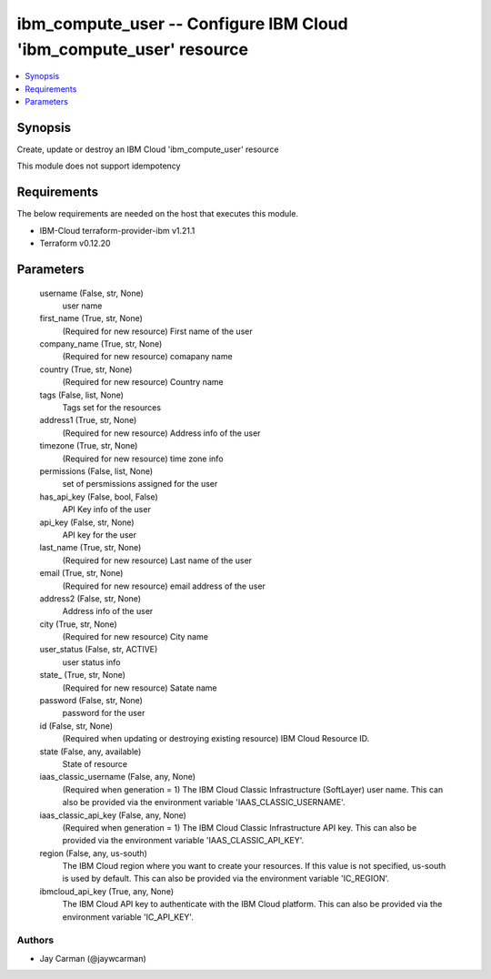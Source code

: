 
ibm_compute_user -- Configure IBM Cloud 'ibm_compute_user' resource
===================================================================

.. contents::
   :local:
   :depth: 1


Synopsis
--------

Create, update or destroy an IBM Cloud 'ibm_compute_user' resource

This module does not support idempotency



Requirements
------------
The below requirements are needed on the host that executes this module.

- IBM-Cloud terraform-provider-ibm v1.21.1
- Terraform v0.12.20



Parameters
----------

  username (False, str, None)
    user name


  first_name (True, str, None)
    (Required for new resource) First name of the user


  company_name (True, str, None)
    (Required for new resource) comapany name


  country (True, str, None)
    (Required for new resource) Country name


  tags (False, list, None)
    Tags set for the resources


  address1 (True, str, None)
    (Required for new resource) Address info of the user


  timezone (True, str, None)
    (Required for new resource) time zone info


  permissions (False, list, None)
    set of persmissions assigned for the user


  has_api_key (False, bool, False)
    API Key info of the user


  api_key (False, str, None)
    API key for the user


  last_name (True, str, None)
    (Required for new resource) Last name of the user


  email (True, str, None)
    (Required for new resource) email address of the user


  address2 (False, str, None)
    Address info of the user


  city (True, str, None)
    (Required for new resource) City name


  user_status (False, str, ACTIVE)
    user status info


  state_ (True, str, None)
    (Required for new resource) Satate name


  password (False, str, None)
    password for the user


  id (False, str, None)
    (Required when updating or destroying existing resource) IBM Cloud Resource ID.


  state (False, any, available)
    State of resource


  iaas_classic_username (False, any, None)
    (Required when generation = 1) The IBM Cloud Classic Infrastructure (SoftLayer) user name. This can also be provided via the environment variable 'IAAS_CLASSIC_USERNAME'.


  iaas_classic_api_key (False, any, None)
    (Required when generation = 1) The IBM Cloud Classic Infrastructure API key. This can also be provided via the environment variable 'IAAS_CLASSIC_API_KEY'.


  region (False, any, us-south)
    The IBM Cloud region where you want to create your resources. If this value is not specified, us-south is used by default. This can also be provided via the environment variable 'IC_REGION'.


  ibmcloud_api_key (True, any, None)
    The IBM Cloud API key to authenticate with the IBM Cloud platform. This can also be provided via the environment variable 'IC_API_KEY'.













Authors
~~~~~~~

- Jay Carman (@jaywcarman)

